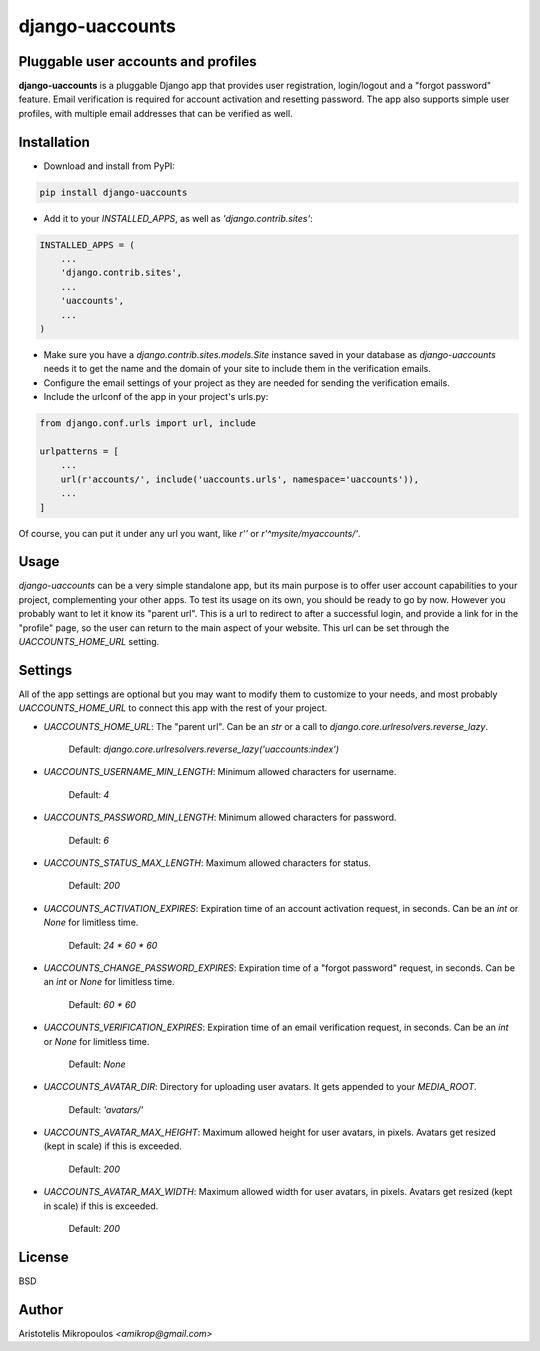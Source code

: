 django-uaccounts
================

Pluggable user accounts and profiles
-------------------------------------

**django-uaccounts** is a pluggable Django app that provides
user registration, login/logout and a "forgot password" feature.
Email verification is required for account activation and resetting
password. The app also supports simple user profiles, with multiple
email addresses that can be verified as well.

Installation
------------

- Download and install from PyPI:

.. code::

    pip install django-uaccounts

- Add it to your `INSTALLED_APPS`, as well as `'django.contrib.sites'`:

.. code:: python

    INSTALLED_APPS = (
        ...
        'django.contrib.sites',
        ...
        'uaccounts',
        ...
    )

- Make sure you have a `django.contrib.sites.models.Site` instance saved in your database as *django-uaccounts* needs it to get the name and the domain of your site to include them in the verification emails.

- Configure the email settings of your project as they are needed for sending the verification emails.

- Include the urlconf of the app in your project's urls.py:

.. code:: python

    from django.conf.urls import url, include

    urlpatterns = [
        ...
        url(r'accounts/', include('uaccounts.urls', namespace='uaccounts')),
        ...
    ]

Of course, you can put it under any url you want,
like `r''` or `r'^mysite/myaccounts/'`.

Usage
-----

*django-uaccounts* can be a very simple standalone app, but its main
purpose is to offer user account capabilities to your project,
complementing your other apps. To test its usage on its own, you should
be ready to go by now. However you probably want to let it know
its "parent url". This is a url to redirect to after a
successful login, and provide a link for in the "profile" page, so the
user can return to the main aspect of your website. This url can be set
through the `UACCOUNTS_HOME_URL` setting.

Settings
--------

All of the app settings are optional but you may want to modify them
to customize to your needs, and most probably `UACCOUNTS_HOME_URL` to
connect this app with the rest of your project.

- `UACCOUNTS_HOME_URL`: The "parent url". Can be an `str` or a call to `django.core.urlresolvers.reverse_lazy`.

    Default: `django.core.urlresolvers.reverse_lazy('uaccounts:index')`

- `UACCOUNTS_USERNAME_MIN_LENGTH`: Minimum allowed characters for username.

    Default: `4`

- `UACCOUNTS_PASSWORD_MIN_LENGTH`: Minimum allowed characters for password.

    Default: `6`

- `UACCOUNTS_STATUS_MAX_LENGTH`: Maximum allowed characters for status.

    Default: `200`

- `UACCOUNTS_ACTIVATION_EXPIRES`: Expiration time of an account activation request, in seconds. Can be an `int` or `None` for limitless time.

    Default: `24 \* 60 \* 60`

- `UACCOUNTS_CHANGE_PASSWORD_EXPIRES`: Expiration time of a "forgot password" request, in seconds. Can be an `int` or `None` for limitless time.

    Default: `60 \* 60`

- `UACCOUNTS_VERIFICATION_EXPIRES`: Expiration time of an email verification request, in seconds. Can be an `int` or `None` for limitless time.

    Default: `None`

- `UACCOUNTS_AVATAR_DIR`: Directory for uploading user avatars. It gets appended to your `MEDIA_ROOT`.

    Default: `'avatars/'`

- `UACCOUNTS_AVATAR_MAX_HEIGHT`: Maximum allowed height for user avatars, in pixels. Avatars get resized (kept in scale) if this is exceeded.

    Default: `200`

- `UACCOUNTS_AVATAR_MAX_WIDTH`: Maximum allowed width for user avatars, in pixels. Avatars get resized (kept in scale) if this is exceeded.

    Default: `200`

License
-------

BSD

Author
------

Aristotelis Mikropoulos *<amikrop@gmail.com>*


